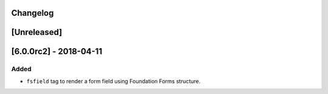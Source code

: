Changelog
---------

[Unreleased]
------------

[6.0.0rc2] - 2018-04-11
-----------------------

Added
~~~~~

-  ``fsfield`` tag to render a form field using Foundation Forms
   structure.
